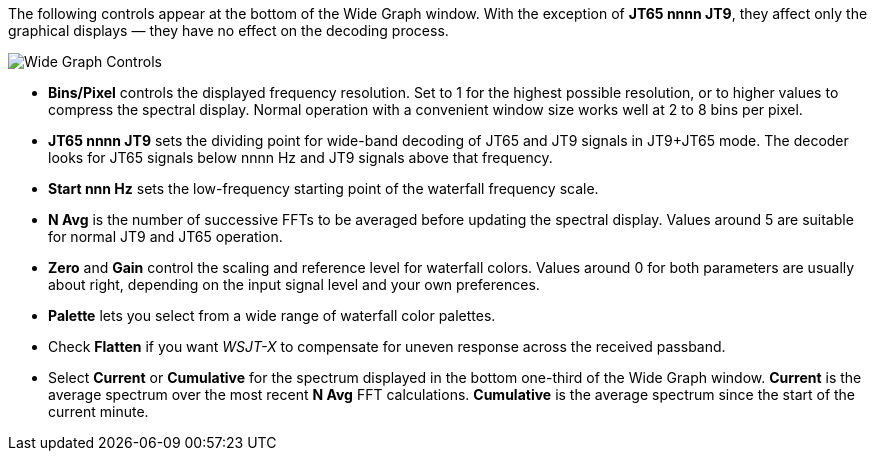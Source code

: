 // Status=review

The following controls appear at the bottom of the Wide Graph window.
With the exception of *JT65 nnnn JT9*, they affect only the graphical
displays — they have no effect on the decoding process.

image::images/wide-graph-controls.png[align="center",alt="Wide Graph Controls"]

- *Bins/Pixel* controls the displayed frequency resolution.  Set
to 1 for the highest possible resolution, or to higher values to
compress the spectral display. Normal operation with a convenient
window size works well at 2 to 8 bins per pixel.

- *JT65 nnnn JT9* sets the dividing point for wide-band decoding of
JT65 and JT9 signals in JT9+JT65 mode.  The decoder looks for JT65
signals below nnnn Hz and JT9 signals above that frequency.

- *Start nnn Hz* sets the low-frequency starting point of the
waterfall frequency scale.

- *N Avg* is the number of successive FFTs to be averaged before
updating the spectral display.  Values around 5 are suitable for
normal JT9 and JT65 operation.

- *Zero* and *Gain* control the scaling and reference level for
waterfall colors.  Values around 0 for both parameters are usually
about right, depending on the input signal level and your own
preferences.

- *Palette* lets you select from a wide range of waterfall color
palettes.

- Check *Flatten* if you want _WSJT-X_ to compensate for uneven
response across the received passband.

- Select *Current* or *Cumulative* for the spectrum displayed
in the bottom one-third of the Wide Graph window.  *Current* is the
average spectrum over the most recent *N Avg* FFT calculations.
*Cumulative* is the average spectrum since the start of the current
minute. 


